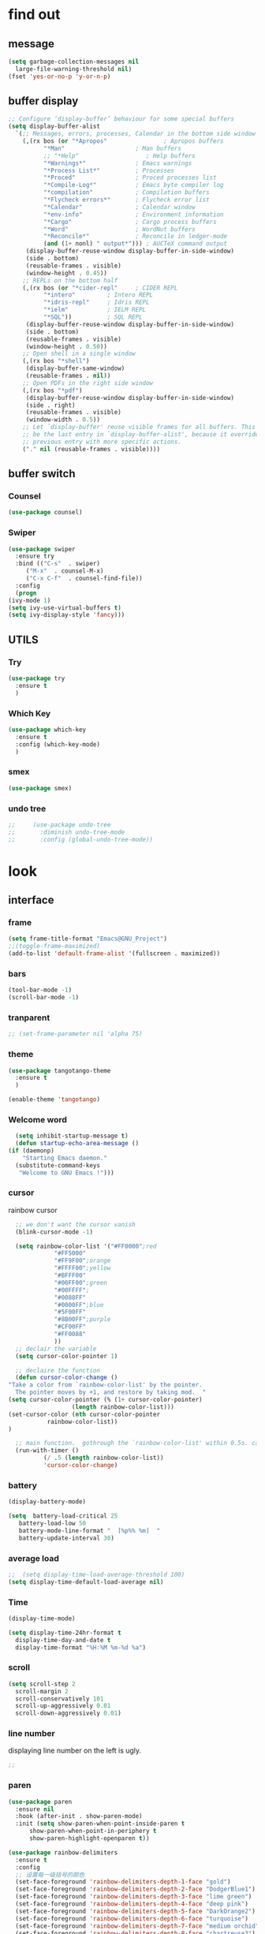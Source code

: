 



* find out
** message
   #+begin_src emacs-lisp
     (setq garbage-collection-messages nil
	   large-file-warning-threshold nil)
     (fset 'yes-or-no-p 'y-or-n-p)
   #+end_src

** buffer display
   #+begin_src emacs-lisp
     ;; Configure ‘display-buffer’ behaviour for some special buffers
     (setq display-buffer-alist
	   `(;; Messages, errors, processes, Calendar in the bottom side window
	     (,(rx bos (or "*Apropos"                ; Apropos buffers
			   "*Man"                    ; Man buffers
			   ;; "*Help"                   ; Help buffers
			   "*Warnings*"              ; Emacs warnings
			   "*Process List*"          ; Processes
			   "*Proced"                 ; Proced processes list
			   "*Compile-Log*"           ; Emacs byte compiler log
			   "*compilation"            ; Compilation buffers
			   "*Flycheck errors*"       ; Flycheck error list
			   "*Calendar"               ; Calendar window
			   "*env-info"               ; Environment information
			   "*Cargo"                  ; Cargo process buffers
			   "*Word"                   ; WordNut buffers
			   "*Reconcile*"             ; Reconcile in ledger-mode
			   (and (1+ nonl) " output*"))) ; AUCTeX command output
	      (display-buffer-reuse-window display-buffer-in-side-window)
	      (side . bottom)
	      (reusable-frames . visible)
	      (window-height . 0.45))
	     ;; REPLs on the bottom half
	     (,(rx bos (or "*cider-repl"     ; CIDER REPL
			   "*intero"         ; Intero REPL
			   "*idris-repl"     ; Idris REPL
			   "*ielm"           ; IELM REPL
			   "*SQL"))          ; SQL REPL
	      (display-buffer-reuse-window display-buffer-in-side-window)
	      (side . bottom)
	      (reusable-frames . visible)
	      (window-height . 0.50))
	     ;; Open shell in a single window
	     (,(rx bos "*shell")
	      (display-buffer-same-window)
	      (reusable-frames . nil))
	     ;; Open PDFs in the right side window
	     (,(rx bos "*pdf")
	      (display-buffer-reuse-window display-buffer-in-side-window)
	      (side . right)
	      (reusable-frames . visible)
	      (window-width . 0.5))
	     ;; Let `display-buffer' reuse visible frames for all buffers. This must
	     ;; be the last entry in `display-buffer-alist', because it overrides any
	     ;; previous entry with more specific actions.
	     ("." nil (reusable-frames . visible))))
   #+end_src

** buffer switch
*** Counsel
  #+BEGIN_SRC emacs-lisp
    (use-package counsel)
  #+END_SRC
*** Swiper
  #+BEGIN_SRC emacs-lisp
    (use-package swiper
      :ensure try
      :bind (("C-s"  . swiper)
	     ("M-x"  . counsel-M-x)
	     ("C-x C-f"  . counsel-find-file))
      :config
      (progn
	(ivy-mode 1)
	(setq ivy-use-virtual-buffers t)
	(setq ivy-display-style 'fancy)))
  #+END_SRC
** UTILS
*** Try
  #+BEGIN_SRC emacs-lisp
  (use-package try
    :ensure t
    )

  #+END_SRC
*** Which Key
  #+BEGIN_SRC emacs-lisp
    (use-package which-key
      :ensure t
      :config (which-key-mode)
      )

  #+END_SRC

*** smex
    #+begin_src emacs-lisp
      (use-package smex)
    #+end_src
*** undo tree
    #+begin_src emacs-lisp
 ;;     (use-package undo-tree
 ;;       :diminish undo-tree-mode
 ;;       :config (global-undo-tree-mode))

    #+end_src



* look
** interface
*** frame
    #+begin_src emacs-lisp
      (setq frame-title-format "Emacs@GNU_Project")
      ;;(toggle-frame-maximized)
      (add-to-list 'default-frame-alist '(fullscreen . maximized))
    #+end_src

*** bars
   #+BEGIN_SRC emacs-lisp
(tool-bar-mode -1)
(scroll-bar-mode -1)
   #+END_SRC
*** tranparent
#+BEGIN_SRC emacs-lisp
;; (set-frame-parameter nil 'alpha 75)
#+END_SRC
*** theme
  #+BEGIN_SRC emacs-lisp
    (use-package tangotango-theme
      :ensure t
      )

    (enable-theme 'tangotango)

  #+END_SRC
*** Welcome word
    #+begin_src emacs-lisp
      (setq inhibit-startup-message t)
      (defun startup-echo-area-message ()
	(if (daemonp)
	    "Starting Emacs daemon."
	  (substitute-command-keys
	   "Welcome to GNU Emacs !")))
    #+end_src
*** cursor
rainbow cursor
   #+begin_src emacs-lisp
	       ;; we don't want the cursor vanish
	       (blink-cursor-mode -1)

	       (setq rainbow-color-list '("#FF0000";red
					  "#FF5000"
					  "#FF9F00";orange
					  "#FFFF00";yellow
					  "#BFFF00"
					  "#00FF00";green
					  "#00FFFF";
					  "#0088FF"
					  "#0000FF";blue
					  "#5F00FF"
					  "#8B00FF";purple
					  "#CF00FF"
					  "#FF0088"
					  ))
	       ;; declair the variable
	       (setq cursor-color-pointer 1)

	       ;; declaire the function
	       (defun cursor-color-change ()
		 "Take a color from `rainbow-color-list' by the pointer.  
	       The pointer moves by +1, and restore by taking mod.  "
		 (setq cursor-color-pointer (% (1+ cursor-color-pointer)
					       (length rainbow-color-list)))
		 (set-cursor-color (nth cursor-color-pointer
				    rainbow-color-list))
		 )

	       ;; main function.  gothrough the `rainbow-color-list' within 0.5s. calls `cursor-color-change' .  
	       (run-with-timer ()
			       (/ .5 (length rainbow-color-list))
			       'cursor-color-change)

   #+end_src
*** battery
#+BEGIN_SRC emacs-lisp
  (display-battery-mode)

  (setq  battery-load-critical 25
	 battery-load-low 50
	 battery-mode-line-format "  [%p%% %m]  "
	 battery-update-interval 30)
#+END_SRC
*** average load
#+BEGIN_SRC emacs-lisp
  ;;  (setq display-time-load-average-threshold 100)
  (setq display-time-default-load-average nil)
#+END_SRC

*** Time
  #+BEGIN_SRC emacs-lisp
    (display-time-mode)

    (setq display-time-24hr-format t
	  display-time-day-and-date t
	  display-time-format "%H:%M %m-%d %a")

  #+END_SRC
*** scroll
   #+BEGIN_SRC emacs-lisp
     (setq scroll-step 2
	   scroll-margin 2
	   scroll-conservatively 101
	   scroll-up-aggressively 0.01
	   scroll-down-aggressively 0.01)
      
   #+END_SRC
*** line number
displaying line number on the left is ugly. 
  #+BEGIN_SRC emacs-lisp
    ;; 
  #+END_SRC
*** paren
  #+BEGIN_SRC emacs-lisp
    (use-package paren
      :ensure nil
      :hook (after-init . show-paren-mode)
      :init (setq show-paren-when-point-inside-paren t
		  show-paren-when-point-in-periphery t
		  show-paren-highlight-openparen t))

    (use-package rainbow-delimiters 
      :ensure t 
      :config
      ;; 设置每一级括号的颜色
      (set-face-foreground 'rainbow-delimiters-depth-1-face "gold") 
      (set-face-foreground 'rainbow-delimiters-depth-2-face "DodgerBlue1") 
      (set-face-foreground 'rainbow-delimiters-depth-3-face "lime green") 
      (set-face-foreground 'rainbow-delimiters-depth-4-face "deep pink") 
      (set-face-foreground 'rainbow-delimiters-depth-5-face "DarkOrange2")
      (set-face-foreground 'rainbow-delimiters-depth-6-face "turquoise") 
      (set-face-foreground 'rainbow-delimiters-depth-7-face "medium orchid") 
      (set-face-foreground 'rainbow-delimiters-depth-8-face "chartreuse3") 
      (set-face-foreground 'rainbow-delimiters-depth-9-face "cyan") 
      (set-face-bold 'rainbow-delimiters-depth-1-face "t") 
      (set-face-bold 'rainbow-delimiters-depth-2-face "t") 
      (set-face-bold 'rainbow-delimiters-depth-3-face "t") 
      (set-face-bold 'rainbow-delimiters-depth-4-face "t") 
      (set-face-bold 'rainbow-delimiters-depth-5-face "t") 
      (set-face-bold 'rainbow-delimiters-depth-6-face "t") 
      (set-face-bold 'rainbow-delimiters-depth-7-face "t") 
      (set-face-bold 'rainbow-delimiters-depth-8-face "t") 
      (set-face-bold 'rainbow-delimiters-depth-9-face "t") 
      (add-hook 'prog-mode-hook 'rainbow-delimiters-mode))

  #+END_SRC
*** info help
  #+BEGIN_SRC emacs-lisp
    (use-package 
      info-colors 
      :ensure t 
      :hook ('Info-selection-hook . 'info-colors-fontify-node))

  #+END_SRC
** buffer customize
 #+BEGIN_SRC emacs-lisp
 (setq initial-scratch-message nil)

 #+END_SRC
** line wrap
   #+begin_src emacs-lisp
     (set-default 'truncate-lines t)
   #+end_src

** UTILS
*** Auto Complete
  #+BEGIN_SRC emacs-lisp
    (use-package auto-complete
      :ensure t
      :init
      (progn
	(ac-config-default)
	(global-auto-complete-mode t)
	))
    ;;(use-package company
    ;;  :hook
    ;;  ((prog-mode . company-mode)
    ;;   (conf-mode . company-mode)
    ;;   (shell-mode . company-mode)))

  #+END_SRC
*** magit
    #+begin_src emacs-lisp
      ;; (use-package magit
      ;;   :init (setq magit-completing-read-function 'ivy-completing-read))
      ;;     (use-package diff-hl)

    #+end_src
*** projectile
    #+begin_src emacs-lisp

    #+end_src
*** pdf tools
   #+BEGIN_SRC emacs-lisp
     (use-package pdf-tools
       :ensure t
       :config
       (pdf-tools-install)
       (setq-default pdf-view-display-size 'fit-width)
       )
   #+END_SRC

*** browse
  #+BEGIN_SRC emacs-lisp
 ;;   (use-package firefox-controller)
  #+END_SRC



* form
** major mode
#+BEGIN_SRC emacs-lisp
(setq initial-major-mode 'org-mode)
       
#+END_SRC
** ORG mode
*** interface
**** table
  #+BEGIN_SRC emacs-lisp
    (use-package zh-align
      :load-path "~/.emacs.d/elpa/zh-align/")

    (use-package org
      :ensure t
      :config
      (zh-align-set-faces '(org-table)))
  #+END_SRC
**** org bullets
  #+BEGIN_SRC emacs-lisp
    (use-package org-bullets
      :ensure t
      :config
      (add-hook 'org-mode-hook (lambda () (org-bullets-mode 1))))
    (setq org-bullets-bullet-list '("☰" "☷" "☯" "☭")
	  org-ellipsis " ▼")
  #+END_SRC

**** block
 #+BEGIN_SRC emacs-lisp
;; hide src blocks
   (setq org-hide-block-startup t
	 )

 #+END_SRC
*** structure's behavior
**** cycle
 #+BEGIN_SRC emacs-lisp
   (setq org-cycle-emulate-tab t
	 org-cycle-global-at-bob t
	 )

 #+END_SRC
*** actions
**** keybinds
  #+BEGIN_SRC emacs-lisp
  (global-set-key "\C-cl" 'org-store-link)
  (global-set-key "\C-ca" 'org-agenda)
  (global-set-key "\C-cb" 'org-iswitchb)
  #+END_SRC
**** capture
***** capture configurations
#+begin_src emacs-lisp
  (global-set-key "\C-cc" 'org-capture)
  (setq org-default-notes-file "~/ORG/gtd.org"
	org-capture-templates nil)

  ;; '(key   description  type         target                        template                 )
  ;; '("t"   "Task"       entry        (file+headline "" "Tasks")    "* TODO %?\n  %u\n  %a"  )
  ;;			item
  ;;			checkitem
  ;;			table-line
  ;;			plain


  ;;;;;;;;;;;;;;;;;;;;;;;;;;;;;;;;;;;;;;;;;;;;;;;;;;;;;;;;;;
  ;; (add-to-list 'org-capture-templates		        ;;
  ;; 	     '("t" "Tasks"))			        ;;
  ;; (add-to-list 'org-capture-templates		        ;;
  ;; 	     '("tr" "Book Reading Task" entry	        ;;
  ;; 	       (file+olp "..." "..." "...")	        ;;
  ;; 	       "* TODO %^{书名}\n%u\n%a\n"	        ;;
  ;; 	       :clock-in t			        ;;
  ;; 	       :clock-resume t			        ;;
  ;; 	       ))				        ;;
  ;;;;;;;;;;;;;;;;;;;;;;;;;;;;;;;;;;;;;;;;;;;;;;;;;;;;;;;;;;

  #+end_src

***** diary
  #+begin_src emacs-lisp
  (add-to-list 'org-capture-templates
	       '("d" "diary" entry
		 (file+weektree "~/ORG/diary.org")
		 "* %U - %^{heading}\n  %?"
		 ))
  #+end_src

***** gtd
  #+begin_src emacs-lisp
  (add-to-list 'org-capture-templates
	       '("g" "GTD"))
  (add-to-list 'org-capture-templates
	       '("gd" "daily things" entry
		 (file+headline "~/ORG/gtd.org" "daily things(intelectual)")
		 "* %^{What?}\n%^{description}\n%?"
		 :empty-lines 1
		 ))
  (add-to-list 'org-capture-templates
	       '("gp" "period things" entry
		 (file+headline "~/ORG/gtd.org" "period things")
		 "* %^{What?}\n%^{description}\n%?"
		 :empty-lines 1
		 ))
  (add-to-list 'org-capture-templates
	       '("gs" "school things" entry
		 (file+headline "~/ORG/gtd.org" "学校活动")
		 "* %^{What?}\n%^{description}\n%?"
		 :empty-lines 1
		 ))


#+end_src
***** billing
#+begin_src emacs-lisp
  (defun get-year-and-month ()
    (list (format-time-string "%Y年") (format-time-string "%m月")))

  (defun find-month-tree ()
    (let* ((path (get-year-and-month))
	   (level 1)
	   end)
      (unless (derived-mode-p 'org-mode)
	(error "Target buffer \"%s\" should be in Org mode" (current-buffer)))
      (goto-char (point-min))             ;移动到 buffer 的开始位置
      ;; 先定位表示年份的 headline，再定位表示月份的 headline
      (dolist (heading path)
	(let ((re (format org-complex-heading-regexp-format
			  (regexp-quote heading)))
	      (cnt 0))
	  (if (re-search-forward re end t)
	      (goto-char (point-at-bol))  ;如果找到了 headline 就移动到对应的位置
	    (progn                        ;否则就新建一个 headline
	      (or (bolp) (insert "\n"))
	      (if (/= (point) (point-min)) (org-end-of-subtree t t))
	      (insert (make-string level ?*) " " heading "\n"))))
	(setq level (1+ level))
	(setq end (save-excursion (org-end-of-subtree t t))))
      (org-end-of-subtree)))

  (add-to-list 'org-capture-templates
	       '("b" "billing" plain
		 (file+function "~/ORG/billing.org" find-month-tree)
		 " | %U | %^{类别} | %^{what?} | %^{金额} |"
		 :kill-buffer t
		 ))

#+end_src
***** contacts
#+begin_src emacs-lisp
  (add-to-list 'org-capture-templates
	       '("c" "Contacs" entry
		 (file "~/ORG/contacts.org")
		 "* %^{姓名} %^{手机号}p %^{mail}p %^{住址}p\n\n  %?"
		 :empty-lines 1
		 ))
#+end_src
**** org-rempo, expand source block
 #+BEGIN_SRC emacs-lisp
   (require 'org-tempo)

 #+END_SRC
**** org-mouse
     #+begin_src emacs-lisp
       (setq org-mouse-features '(activate-checkboxes))
     #+end_src

*** functions
**** agenda
     #+begin_src emacs-lisp
       (setq-default org-agenda-include-diary nil)
     #+end_src
**** ox-reveal
 #+BEGIN_SRC emacs-lisp
   (use-package ox-reveal
     :commands (org-reveal)
     :init
     (add-hook 'after-init-hook #'org-reveal)
     :config
     (setq org-reveal-root "file:///home/qb/.reveal.js"
	   org-reveal-theme "moon"
	   org-reveal-plugins '(classList markdown zoom notes)
	   ))
;; colors for blocks
   (use-package htmlize)
 #+END_SRC
**** org babel
     #+begin_src emacs-lisp
       (org-babel-do-load-languages 'org-babel-load-languages
				    '((emacs-lisp . t)
				      (python . t)
				      (C . t)
				      (latex . t)
				      ))

     #+end_src

** Tex mode
*** auctex
#+BEGIN_SRC emacs-lisp
  (use-package tex
    :ensure auctex)

  (use-package auctex
    :hook
    (LaTeX-mode . visual-line-mode)
    (LaTeX-mode . LaTeX-math-mode))

#+END_SRC

** C mode
   #+begin_src emacs-lisp

   #+end_src

** python mode
    #+begin_src emacs-lisp
;;      (use-package elpy
;;	:config
;;	(elpy-enable))

      ;;(use-package jedi)
      ;;(use-package jedi-direx)
    #+end_src



* deforming
** replace
   #+BEGIN_SRC emacs-lisp
     (global-set-key "\C-r" 'query-replace)
   #+END_SRC
** delete
   #+begin_src emacs-lisp
     (hungry-delete-mode 1)
   #+end_src
** clipboard
** line
  #+BEGIN_SRC emacs-lisp
    (setq  line-move-ignore-invisible t
	   next-line-add-newlines t)
  #+END_SRC
** fill collomn
  #+BEGIN_SRC emacs-lisp
    (setq-default fill-column 78)
  #+END_SRC
** UTILS
*** flycheck
  #+BEGIN_SRC emacs-lisp
;;    (use-package flycheck
;;      :hook
;;      (prog-mode . flycheck-mode))

  #+END_SRC

*** figlet
    #+begin_src emacs-lisp
      (use-package figlet)
    #+end_src


* leaving
** idle setups
   #+begin_src emacs-lisp
     (setq idle-use-function '(garbage-collect file-save)
	   idle-play-function '(zone)
	   idle-use-time 5
	   idle-play-time 90
	   n 0)

     (while (< n (length idle-use-function))
       (run-with-idle-timer idle-use-time t (nth n idle-use-function))
       (setq n (1+ n)))
     (setq n 0)

     (while (< n (length idle-play-function))
       (run-with-idle-timer idle-play-time t (nth n idle-play-function))
       (setq n (1+ n)))
     (setq n 0)

     (defun file-save ()
       "save file"
       ;; not finished
       )
   #+end_src
** delete
  #+BEGIN_SRC emacs-lisp
(setq delete-by-moving-to-trash t)
  #+END_SRC
** backup
 #+BEGIN_SRC emacs-lisp
 (setq make-backup-files nil)

 #+END_SRC
** auto-save
 #+BEGIN_SRC emacs-lisp
 (setq auto-save-default nil)

 #+END_SRC
***  Auto Save Directory
we haven't enable auto save yet. 
let's pray that no missing will happen till we set up the auto save. 
#+begin_src emacs-lisp
  ;;(setq tramp-auto-save-directory "~/.emacs.d/auto-save/")

#+end_src
** Restart Emacs
 #+BEGIN_SRC emacs-lisp
 (use-package restart-emacs
   :ensure t
   )

 #+END_SRC

** revert buffer
   #+BEGIN_SRC emacs-lisp
(global-set-key (kbd "<f5>") 'revert-buffer)
   #+END_SRC



* TEST AREA[0/2]
- [ ] use zone-like buffer to show "Welcome to gnu emacs !"
  #+begin_src emacs-lisp
    ;; try area

    (defmacro Welcome-orig (&rest body)
      `(with-current-buffer (get 'Welcome 'orig-buffer)
	 ,@body))
  
    (defun Welcome ()
      "display welcome"
      (interactive)
      (save-window-excursion
	(let ((f (selected-frame))
	      (outbuf (get-buffer-create "*Welcome*"))
	      (text "Welcome to GNU Emacs! "))
	  (put 'Welcome 'orig-buffer (current-buffer))
	  (switch-to-buffer outbuf)
	  (setq mode-name "Welcome")
	  (erase-buffer)
	  (setq buffer-undo-list t
		truncate-lines t)
	  (sit-for 0 500)
      
	  (let ((ct (and f (frame-parameter f 'cursor-type)))
		(show-trailing-whitespace nil)
		(restore (list '(kill-buffer outbuf))))
	    (when ct
	      (modify-frame-parameters f '((cursor-type . (bar . 0))))
	      (setq restore (cons '(modify-frame-parameters
				    f (list (cons 'cursor-type ct)))
				  restore)))
	
	    ;; Make `restore' a self-disabling one-shot thunk.
	    (setq restore `(lambda () ,@restore (setq restore nil)))
	    (condition-case nil
		(progn
		  (if (input-pending-p)
		      (discard-input)))
	  ;; here!!!!!!!!!!!!!
	      (error
	       (funcall restore)
	       (while (not (input-pending-p))
		 (message "We were zoning when we wrote %s..." pgm)
		 (sit-for 3)
		 (message "...here's hoping we didn't hose your buffer!")
		 (sit-for 3)))
	      (quit
	       (funcall restore)
	       (ding)
	       (message "Zoning...sorry")))
	    (when restore (funcall restore))))))



  #+end_src
- [ ] try out "pop screen"
  #+begin_src emacs-lisp

  #+end_src
- [ ] change the star format of org mode
#+begin_src emacs-lisp

#+end_src
* MAYBE USEFUL AREA
gif-screencast
multiple cursors























